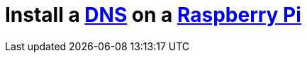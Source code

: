 = Install a https://en.wikipedia.org/wiki/Domain_Name_System[DNS] on a https://www.raspberrypi.org/[Raspberry Pi]
